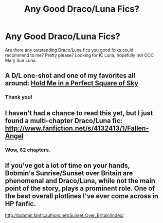 #+TITLE: Any Good Draco/Luna Fics?

* Any Good Draco/Luna Fics?
:PROPERTIES:
:Score: 7
:DateUnix: 1360003705.0
:DateShort: 2013-Feb-04
:END:
Are there any outstanding Draco/Luna fics you good folks could recommend to me? Pretty please? Looking for IC Luna, hopefully not OOC Mary Sue Luna.


** A D/L one-shot and one of my favorites all around: [[http://samhain-smut.livejournal.com/25948.html][Hold Me in a Perfect Square of Sky]]
:PROPERTIES:
:Author: eviltwinskippy
:Score: 3
:DateUnix: 1360043100.0
:DateShort: 2013-Feb-05
:END:

*** Thank you!
:PROPERTIES:
:Score: 1
:DateUnix: 1360081652.0
:DateShort: 2013-Feb-05
:END:


** I haven't had a chance to read this yet, but I just found a multi-chapter Draco/Luna fic: [[http://www.fanfiction.net/s/4132413/1/Fallen-Angel]]
:PROPERTIES:
:Score: 2
:DateUnix: 1360439337.0
:DateShort: 2013-Feb-09
:END:

*** Wow, 62 chapters.
:PROPERTIES:
:Author: eviltwinskippy
:Score: 1
:DateUnix: 1360607012.0
:DateShort: 2013-Feb-11
:END:


** If you've got a lot of time on your hands, Bobmin's Sunrise/Sunset over Britain are phenomenal and Draco/Luna, while not the main point of the story, plays a prominent role. One of the best overall plotlines I've ever come across in HP fanfic.

[[http://bobmin.fanficauthors.net/Sunset_Over_Britain/index/]]
:PROPERTIES:
:Author: praeceps93
:Score: 1
:DateUnix: 1361539768.0
:DateShort: 2013-Feb-22
:END:
